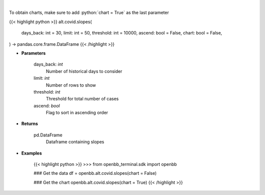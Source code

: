 .. role:: python(code)
    :language: python
    :class: highlight

|

.. raw:: html

    <h3>
    > Load cases and find slope over period
    </h3>

To obtain charts, make sure to add :python:`chart = True` as the last parameter

{{< highlight python >}}
alt.covid.slopes(
    days_back: int = 30,
    limit: int = 50,
    threshold: int = 10000,
    ascend: bool = False,
    chart: bool = False,
) -> pandas.core.frame.DataFrame
{{< /highlight >}}

* **Parameters**

    days_back: *int*
        Number of historical days to consider
    limit: *int*
        Number of rows to show
    threshold: *int*
        Threshold for total number of cases
    ascend: *bool*
        Flag to sort in ascending order

    
* **Returns**

    pd.DataFrame
        Dataframe containing slopes

    
* **Examples**

    {{< highlight python >}}
    >>> from openbb_terminal.sdk import openbb

    ### Get the data
    df = openbb.alt.covid.slopes(chart = False)

    ### Get the chart
    openbb.alt.covid.slopes(chart = True)
    {{< /highlight >}}